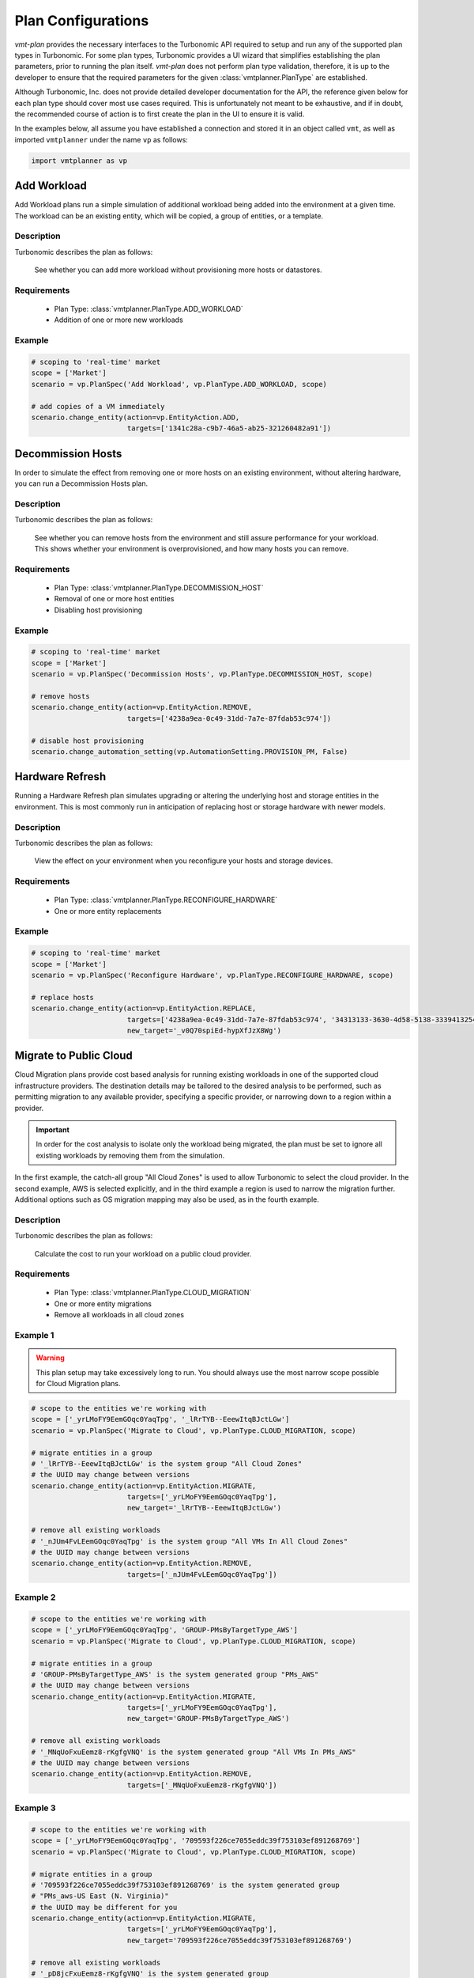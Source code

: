 .. # Links
.. _API: https://cdn.turbonomic.com/wp-content/uploads/docs/VMT_REST2_API_PRINT.pdf
.. _vmt-connect: https://github.com/rastern/vmt-connect/

.. _plan_configuration:

===================
Plan Configurations
===================

*vmt-plan* provides the necessary interfaces to the Turbonomic API required to
setup and run any of the supported plan types in Turbonomic. For some plan
types, Turbonomic provides a UI wizard that simplifies establishing the plan
parameters, prior to running the plan itself. *vmt-plan* does not perform plan
type validation, therefore, it is up to the developer to ensure that the required
parameters for the given :class:`vmtplanner.PlanType` are established.

Although Turbonomic, Inc. does not provide detailed developer documentation
for the API, the reference given below for each plan type should cover most
use cases required. This is unfortunately not meant to be exhaustive, and if
in doubt, the recommended course of action is to first create the plan in the
UI to ensure it is valid.

In the examples below, all assume you have established a connection and stored
it in an object called ``vmt``, as well as imported ``vmtplanner`` under the
name ``vp`` as follows:

.. code:: python

   import vmtplanner as vp

Add Workload
============

Add Workload plans run a simple simulation of additional workload being added
into the environment at a given time. The workload can be an existing entity,
which will be copied, a group of entities, or a template.

Description
-----------

Turbonomic describes the plan as follows:

  See whether you can add more workload without provisioning more hosts or datastores.

Requirements
------------
  * Plan Type: :class:`vmtplanner.PlanType.ADD_WORKLOAD`
  * Addition of one or more new workloads

Example
-------

.. code:: python

   # scoping to 'real-time' market
   scope = ['Market']
   scenario = vp.PlanSpec('Add Workload', vp.PlanType.ADD_WORKLOAD, scope)

   # add copies of a VM immediately
   scenario.change_entity(action=vp.EntityAction.ADD,
                          targets=['1341c28a-c9b7-46a5-ab25-321260482a91'])


Decommission Hosts
==================

In order to simulate the effect from removing one or more hosts on an existing
environment, without altering hardware, you can run a Decommission Hosts plan.

Description
-----------

Turbonomic describes the plan as follows:

  See whether you can remove hosts from the environment and still assure performance for your workload. This shows whether your environment is overprovisioned, and how many hosts you can remove.

Requirements
------------
  * Plan Type: :class:`vmtplanner.PlanType.DECOMMISSION_HOST`
  * Removal of one or more host entities
  * Disabling host provisioning

Example
-------

.. code:: python

   # scoping to 'real-time' market
   scope = ['Market']
   scenario = vp.PlanSpec('Decommission Hosts', vp.PlanType.DECOMMISSION_HOST, scope)

   # remove hosts
   scenario.change_entity(action=vp.EntityAction.REMOVE,
                          targets=['4238a9ea-0c49-31dd-7a7e-87fdab53c974'])

   # disable host provisioning
   scenario.change_automation_setting(vp.AutomationSetting.PROVISION_PM, False)


Hardware Refresh
================

Running a Hardware Refresh plan simulates upgrading or altering the underlying
host and storage entities in the environment. This is most commonly run in
anticipation of replacing host or storage hardware with newer models.

Description
-----------

Turbonomic describes the plan as follows:

  View the effect on your environment when you reconfigure your hosts and storage devices.

Requirements
------------
  * Plan Type: :class:`vmtplanner.PlanType.RECONFIGURE_HARDWARE`
  * One or more entity replacements

Example
-------

.. code:: python

   # scoping to 'real-time' market
   scope = ['Market']
   scenario = vp.PlanSpec('Reconfigure Hardware', vp.PlanType.RECONFIGURE_HARDWARE, scope)

   # replace hosts
   scenario.change_entity(action=vp.EntityAction.REPLACE,
                          targets=['4238a9ea-0c49-31dd-7a7e-87fdab53c974', '34313133-3630-4d58-5138-333941325459'],
                          new_target='_v0Q70spiEd-hypXfJzX8Wg')


Migrate to Public Cloud
=======================

Cloud Migration plans provide cost based analysis for running existing workloads
in one of the supported cloud infrastructure providers. The destination details
may be tailored to the desired analysis to be performed, such as permitting
migration to any available provider, specifying a specific provider, or narrowing
down to a region within a provider.

.. important::

   In order for the cost analysis to isolate only the workload being migrated,
   the plan must be set to ignore all existing workloads by removing them from
   the simulation.

In the first example, the catch-all group "All Cloud Zones" is used to allow
Turbonomic to select the cloud provider. In the second example, AWS is selected
explicitly, and in the third example a region is used to narrow the migration
further. Additional options such as OS migration mapping may also be used, as
in the fourth example.

Description
-----------

Turbonomic describes the plan as follows:

  Calculate the cost to run your workload on a public cloud provider.

Requirements
------------
  * Plan Type: :class:`vmtplanner.PlanType.CLOUD_MIGRATION`
  * One or more entity migrations
  * Remove all workloads in all cloud zones

Example 1
---------

.. warning::

   This plan setup may take excessively long to run. You should always use the
   most narrow scope possible for Cloud Migration plans.

.. code:: python

   # scope to the entities we're working with
   scope = ['_yrLMoFY9EemGOqc0YaqTpg', '_lRrTYB--EeewItqBJctLGw']
   scenario = vp.PlanSpec('Migrate to Cloud', vp.PlanType.CLOUD_MIGRATION, scope)

   # migrate entities in a group
   # '_lRrTYB--EeewItqBJctLGw' is the system group "All Cloud Zones"
   # the UUID may change between versions
   scenario.change_entity(action=vp.EntityAction.MIGRATE,
                          targets=['_yrLMoFY9EemGOqc0YaqTpg'],
                          new_target='_lRrTYB--EeewItqBJctLGw')

   # remove all existing workloads
   # '_nJUm4FvLEemGOqc0YaqTpg' is the system group "All VMs In All Cloud Zones"
   # the UUID may change between versions
   scenario.change_entity(action=vp.EntityAction.REMOVE,
                          targets=['_nJUm4FvLEemGOqc0YaqTpg'])

Example 2
---------

.. code:: python

   # scope to the entities we're working with
   scope = ['_yrLMoFY9EemGOqc0YaqTpg', 'GROUP-PMsByTargetType_AWS']
   scenario = vp.PlanSpec('Migrate to Cloud', vp.PlanType.CLOUD_MIGRATION, scope)

   # migrate entities in a group
   # 'GROUP-PMsByTargetType_AWS' is the system generated group "PMs_AWS"
   # the UUID may change between versions
   scenario.change_entity(action=vp.EntityAction.MIGRATE,
                          targets=['_yrLMoFY9EemGOqc0YaqTpg'],
                          new_target='GROUP-PMsByTargetType_AWS')

   # remove all existing workloads
   # '_MNqUoFxuEemz8-rKgfgVNQ' is the system generated group "All VMs In PMs_AWS"
   # the UUID may change between versions
   scenario.change_entity(action=vp.EntityAction.REMOVE,
                          targets=['_MNqUoFxuEemz8-rKgfgVNQ'])

Example 3
---------

.. code:: python

   # scope to the entities we're working with
   scope = ['_yrLMoFY9EemGOqc0YaqTpg', '709593f226ce7055eddc39f753103ef891268769']
   scenario = vp.PlanSpec('Migrate to Cloud', vp.PlanType.CLOUD_MIGRATION, scope)

   # migrate entities in a group
   # '709593f226ce7055eddc39f753103ef891268769' is the system generated group
   # "PMs_aws-US East (N. Virginia)"
   # the UUID may be different for you
   scenario.change_entity(action=vp.EntityAction.MIGRATE,
                          targets=['_yrLMoFY9EemGOqc0YaqTpg'],
                          new_target='709593f226ce7055eddc39f753103ef891268769')

   # remove all existing workloads
   # '_pD8jcFxuEemz8-rKgfgVNQ' is the system generated group
   # "All VMs In PMs_aws-US East (N. Virginia)"
   # the UUID may be different for you
   scenario.change_entity(action=vp.EntityAction.REMOVE,
                          targets=['_pD8jcFxuEemz8-rKgfgVNQ'])

Example 4
---------

.. code:: python

   # scope to the entities we're working with
   scope = ['_yrLMoFY9EemGOqc0YaqTpg', '709593f226ce7055eddc39f753103ef891268769']
   scenario = vp.PlanSpec('Migrate to Cloud', vp.PlanType.CLOUD_MIGRATION, scope)

   # migrate entities in a group
   # '709593f226ce7055eddc39f753103ef891268769' is the system generated group
   # "PMs_aws-US East (N. Virginia)"
   # the UUID may be different for you
   scenario.change_entity(action=vp.EntityAction.MIGRATE,
                          targets=['_yrLMoFY9EemGOqc0YaqTpg'],
                          new_target='709593f226ce7055eddc39f753103ef891268769')

   # remove all existing workloads
   # '_pD8jcFxuEemz8-rKgfgVNQ' is the system generated group
   # "All VMs In PMs_aws-US East (N. Virginia)"
   # the UUID may be different for you
   scenario.change_entity(action=vp.EntityAction.REMOVE,
                          targets=['_pD8jcFxuEemz8-rKgfgVNQ'])

   # set source RHEL and SUSE OSes to generic Linux at destination
   cloud_os_profile(source=vp.CloudOS.RHEL, target=vp.CloudOS.Linux, unlicensed=True)
   cloud_os_profile(source=vp.CloudOS.SUSE, target=vp.CloudOS.Linux, unlicensed=True)


Optimize Cloud
==============

An Optimize Cloud plan will analyze the targeted cloud environment, usually a
region, for the most cost efficient template sizes and can take into account
reserved instances.

.. important::

   Reserved instance settings are not yet implemented in *vmt-plan*.

Description
-----------

Turbonomic describes the plan as follows:

  See how to maximize savings in your cloud environment, while also assuring application performance

Requirements
------------
  * Plan Type: :class:`vmtplanner.PlanType.OPTIMIZE_CLOUD`
  * Resizing enabled

Example
-------

.. code:: python

   # scoping to a region
   scope = ['4cb9f02f906cd330e52323c9c6615b1a42ee26c3']
   scenario = vp.PlanSpec('Optimize Cloud', vp.PlanType.OPTIMIZE_CLOUD, scope)

   # set resizing on, so we can optimize
   scenario.change_automation_setting(vp.AutomationSetting.RESIZE, True)

   # TODO: RI settings are not yet implemented, and would need to be set


On-Prem Workload Migration
==========================

On-Prem Migration plans simulate adding workload to a cluster in order to evaluate
the capacity requirements, such as if new hosts or storage capacity is required.
In its current form, On-Prem Migration operates equivalent to a scoped Add
Workload plan without distinction.

Description
-----------

Turbonomic describes the plan as follows:

  View the results of moving workload from one cluster to another — Say from the Development cluster to the Production cluster. See whether Production has enough supply, or whether you must add new hosts.

Requirements
------------
  * Plan Type: :class:`vmtplanner.PlanType.WORKLOAD_MIGRATION`
  * Addition of workloads from source
  * Scope set to destination cluster

Example
-------

.. code:: python

   # scoping to the destination cluster
   scope = ['97e9154697ac16f9e193bd8ba2bdc41b3172dcd8']
   scenario = vp.PlanSpec('Migrate to Cloud', vp.PlanType.WORKLOAD_MIGRATION, scope)

   # add the workload from the source
   scenario.change_entity(action=vp.EntityAction.ADD,
                          targets=['bae429974e7013362c070429292144003e025f64'])


Alleviate Pressure
==================

An Alleviate Pressure plan is similar in nature to a Migration plan, with the
distinct purpose being to move as little workload as possible from the "Hot"
cluster into the "Cold" cluster.

Description
-----------

Turbonomic describes the plan as follows:

  Reduce pressure from a hot cluster by moving a minimal number of VMs into another one.

Requirements
------------
  * Plan Type: :class:`vmtplanner.PlanType.ALLEVIATE_PRESSURE`
  * Scope set to hot and cold clusters
  * Relieve pressure setting

Example
-------

.. code:: python

   # scoping to the affected clusters
   scope = ['97e9154697ac16f9e193bd8ba2bdc41b3172dcd8', '99408929-82cf-4dc7-a532-9d998063fa95']
   scenario = vp.PlanSpec('Migrate to Cloud', vp.PlanType.ALLEVIATE_PRESSURE, scope)

   # move minimal amount of workload
   scenario.relieve_pressure(sources=['97e9154697ac16f9e193bd8ba2bdc41b3172dcd8'],
                             targets=['99408929-82cf-4dc7-a532-9d998063fa95'])

Custom
======

Custom plans allow for more customization of the plan parameters. From the UI
perspective, this type does not utilize a plan wizard, whereas other types do.

Description
-----------

Turbonomic describes the plan as follows:

  Create custom plan to calculate optimal workload distribution across your environment.

Requirements
------------
  * Plan Type: :class:`vmtplanner.PlanType.CUSTOM`

Example
-------

.. code:: python

   # scoping to 'real-time' market
   scope = ['Market']
   scenario = vp.PlanSpec('Migrate to Cloud', vp.PlanType.CUSTOM, scope)

   # simple rebalance plan
   scenario.change_automation_setting(vp.AutomationSetting.RESIZE, True)

   # optionally could ignore constrains completely, for the most optimal
   scenario.remove_constraints()
